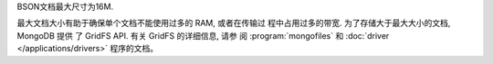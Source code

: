BSON文档最大尺寸为16M.

最大文档大小有助于确保单个文档不能使用过多的 RAM, 或者在传输过
程中占用过多的带宽. 为了存储大于最大大小的文档, MongoDB 提供
了 GridFS API. 有关 GridFS 的详细信息, 请参
阅 :program:`mongofiles` 和 :doc:`driver </applications/drivers>` 程序的文档。
